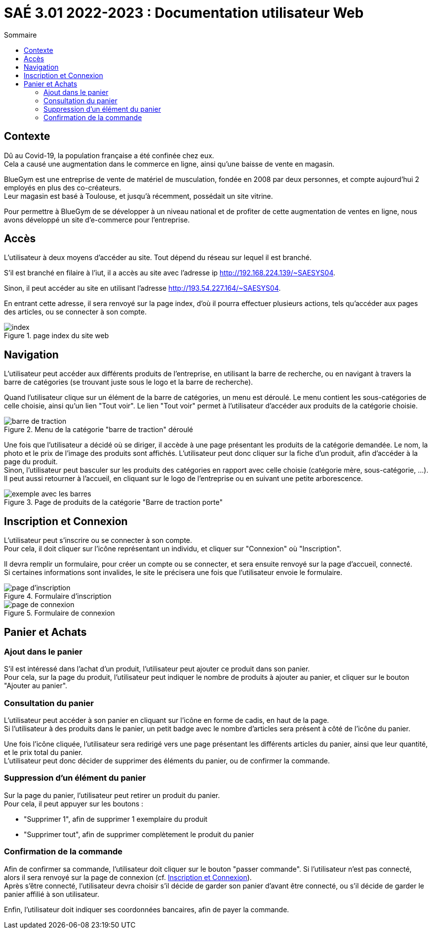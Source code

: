 = SAÉ 3.01 2022-2023 : Documentation utilisateur Web
:TOC:
:TOC-title: Sommaire

== Contexte

Dû au Covid-19, la population française a été confinée chez eux. +
Cela a causé une augmentation dans le commerce en ligne, ainsi qu'une baisse de vente en magasin.

BlueGym est une entreprise de vente de matériel de musculation, fondée en 2008 par deux personnes, et compte aujourd'hui 2 employés en plus des co-créateurs. +
Leur magasin est basé à Toulouse, et jusqu'à récemment, possédait un site vitrine.

Pour permettre à BlueGym de se développer à un niveau national et de profiter de cette augmentation de ventes en ligne, nous avons développé un site d'e-commerce pour l'entreprise.

== Accès

L'utilisateur à deux moyens d'accéder au site. Tout dépend du réseau sur lequel il est branché.

S'il est branché en filaire à l'iut, il a accès au site avec l'adresse ip http://192.168.224.139/~SAESYS04.

Sinon, il peut accéder au site en utilisant l'adresse http://193.54.227.164/~SAESYS04.

En entrant cette adresse, il sera renvoyé sur la page index, d'où il pourra effectuer plusieurs actions, tels qu'accéder aux pages des articles, ou se connecter à son compte.

.page index du site web 
image::https://github.com/IUT-Blagnac/sae3-01-devapp-g1b-4/blob/master/Documentation/e-commerce/images/DU_index.png[index]

== Navigation

L'utilisateur peut accéder aux différents produits de l'entreprise, en utilisant la barre de recherche, ou en navigant à travers la barre de catégories (se trouvant juste sous le logo et la barre de recherche).

Quand l'utilisateur clique sur un élément de la barre de catégories, un menu est déroulé. Le menu contient les sous-catégories de celle choisie, ainsi qu'un lien "Tout voir". Le lien "Tout voir" permet à l'utilisateur d'accéder aux produits de la catégorie choisie.

.Menu de la catégorie "barre de traction" déroulé
image::https://github.com/IUT-Blagnac/sae3-01-devapp-g1b-4/blob/master/Documentation/e-commerce/images/DU_CAT_BARRE.png[barre de traction]

Une fois que l'utilisateur a décidé où se diriger, il accède à une page présentant les produits de la catégorie demandée. Le nom, la photo et le prix de l'image des produits sont affichés. L'utilisateur peut donc cliquer sur la fiche d'un produit, afin d'accéder à la page du produit. +
Sinon, l'utilisateur peut basculer sur les produits des catégories en rapport avec celle choisie (catégorie mère, sous-catégorie, ...). Il peut aussi retourner à l'accueil, en cliquant sur le logo de l'entreprise ou en suivant une petite arborescence.

.Page de produits de la catégorie "Barre de traction porte"
image::https://github.com/IUT-Blagnac/sae3-01-devapp-g1b-4/blob/master/Documentation/e-commerce/images/DU_EXEMP_BARRE.png[exemple avec les barres]

== Inscription et Connexion

L'utilisateur peut s'inscrire ou se connecter à son compte. +
Pour cela, il doit cliquer sur l'icône représentant un individu, et cliquer sur "Connexion" où "Inscription".

Il devra remplir un formulaire, pour créer un compte ou se connecter, et sera ensuite renvoyé sur la page d'accueil, connecté. +
Si certaines informations sont invalides, le site le précisera une fois que l'utilisateur envoie le formulaire.

.Formulaire d'inscription
image::https://github.com/IUT-Blagnac/sae3-01-devapp-g1b-4/blob/master/Documentation/e-commerce/images/DU_inscri.png[page d'inscription]
.Formulaire de connexion
image::https://github.com/IUT-Blagnac/sae3-01-devapp-g1b-4/blob/master/Documentation/e-commerce/images/DU_connex.png[page de connexion]

== Panier et Achats

=== [.underline]#Ajout dans le panier#

S'il est intéressé dans l'achat d'un produit, l'utilisateur peut ajouter ce produit dans son panier. +
Pour cela, sur la page du produit, l'utilisateur peut indiquer le nombre de produits à ajouter au panier, et cliquer sur le bouton "Ajouter au panier".

=== [.underline]#Consultation du panier#

L'utilisateur peut accéder à son panier en cliquant sur l'icône en forme de cadis, en haut de la page. +
Si l'utilisateur à des produits dans le panier, un petit badge avec le nombre d'articles sera présent à côté de l'icône du panier.

Une fois l'icône cliquée, l'utilisateur sera redirigé vers une page présentant les différents articles du panier, ainsi que leur quantité, et le prix total du panier. +
L'utilisateur peut donc décider de supprimer des éléments du panier, ou de confirmer la commande.

=== [.underline]#Suppression d'un élément du panier#

Sur la page du panier, l'utilisateur peut retirer un produit du panier. +
Pour cela, il peut appuyer sur les boutons : 

- "Supprimer 1", afin de supprimer 1 exemplaire du produit
- "Supprimer tout", afin de supprimer complètement le produit du panier

=== [.underline]#Confirmation de la commande#

Afin de confirmer sa commande, l'utilisateur doit cliquer sur le bouton "passer commande". Si l'utilisateur n'est pas connecté, alors il sera renvoyé sur la page de connexion (cf. <<#_inscription_et_connexion,Inscription et Connexion>>). +
Après s'être connecté, l'utilisateur devra choisir s'il décide de garder son panier d'avant être connecté, ou s'il décide de garder le panier affilié à son utilisateur.

Enfin, l'utilisateur doit indiquer ses coordonnées bancaires, afin de payer la commande.
